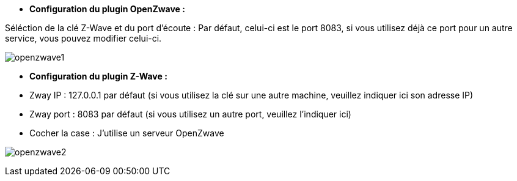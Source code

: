 * *Configuration du plugin OpenZwave :*

Séléction de la clé Z-Wave et du port d'écoute :
Par défaut, celui-ci est le port 8083, si vous utilisez déjà ce port pour un autre service, vous pouvez modifier celui-ci.

image:../images/openzwave1.png[]

* *Configuration du plugin Z-Wave :*

* Zway IP : 127.0.0.1 par défaut (si vous utilisez la clé sur une autre machine, veuillez indiquer ici son adresse IP)
* Zway port : 8083 par défaut (si vous utilisez un autre port, veuillez l'indiquer ici)
* Cocher la case : J'utilise un serveur OpenZwave

image:../images/openzwave2.png[]